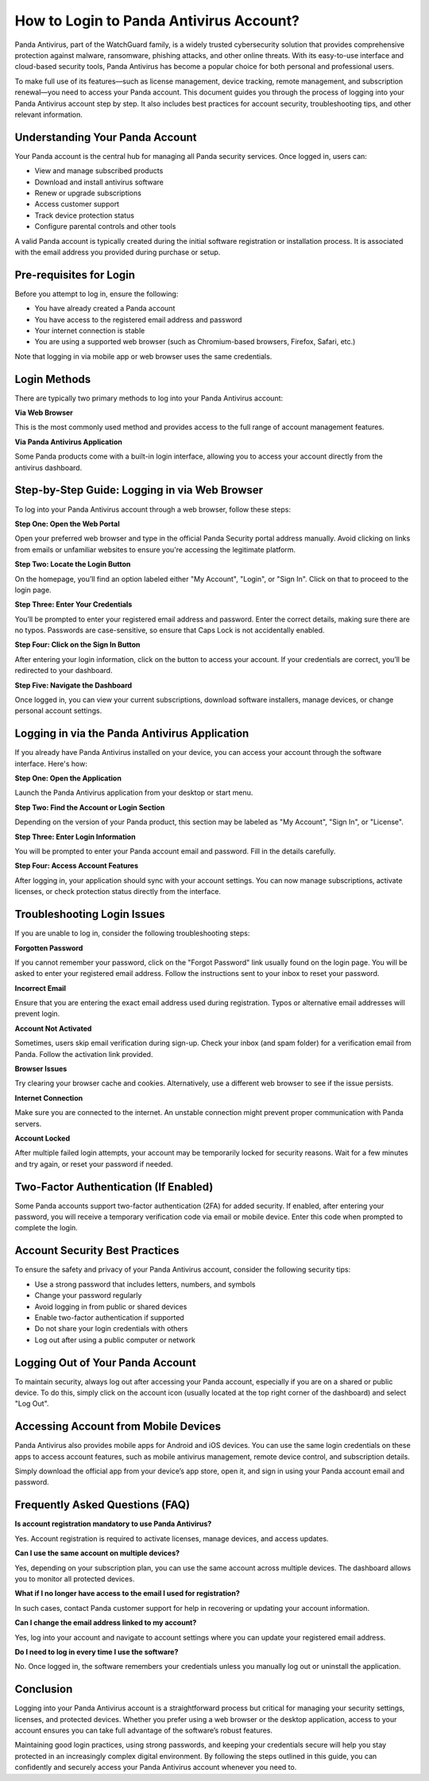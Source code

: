 How to Login to Panda Antivirus Account?
=========================================

Panda Antivirus, part of the WatchGuard family, is a widely trusted cybersecurity solution that provides comprehensive protection against malware, ransomware, phishing attacks, and other online threats. With its easy-to-use interface and cloud-based security tools, Panda Antivirus has become a popular choice for both personal and professional users.

.. image:: https://pcmaticinfo.readthedocs.io/en/latest/_images/click-login.png
   :alt: My Project Logo
   :width: 400px
   :align: center
   :target: https://aclogportal.com/panda-login

To make full use of its features—such as license management, device tracking, remote management, and subscription renewal—you need to access your Panda account. This document guides you through the process of logging into your Panda Antivirus account step by step. It also includes best practices for account security, troubleshooting tips, and other relevant information.

Understanding Your Panda Account
--------------------------------

Your Panda account is the central hub for managing all Panda security services. Once logged in, users can:

- View and manage subscribed products
- Download and install antivirus software
- Renew or upgrade subscriptions
- Access customer support
- Track device protection status
- Configure parental controls and other tools

A valid Panda account is typically created during the initial software registration or installation process. It is associated with the email address you provided during purchase or setup.

Pre-requisites for Login
------------------------

Before you attempt to log in, ensure the following:

- You have already created a Panda account
- You have access to the registered email address and password
- Your internet connection is stable
- You are using a supported web browser (such as Chromium-based browsers, Firefox, Safari, etc.)

Note that logging in via mobile app or web browser uses the same credentials.

Login Methods
-------------

There are typically two primary methods to log into your Panda Antivirus account:

**Via Web Browser**

This is the most commonly used method and provides access to the full range of account management features.

**Via Panda Antivirus Application**

Some Panda products come with a built-in login interface, allowing you to access your account directly from the antivirus dashboard.

Step-by-Step Guide: Logging in via Web Browser
----------------------------------------------

To log into your Panda Antivirus account through a web browser, follow these steps:

**Step One: Open the Web Portal**

Open your preferred web browser and type in the official Panda Security portal address manually. Avoid clicking on links from emails or unfamiliar websites to ensure you're accessing the legitimate platform.

**Step Two: Locate the Login Button**

On the homepage, you’ll find an option labeled either "My Account", "Login", or "Sign In". Click on that to proceed to the login page.

**Step Three: Enter Your Credentials**

You’ll be prompted to enter your registered email address and password. Enter the correct details, making sure there are no typos. Passwords are case-sensitive, so ensure that Caps Lock is not accidentally enabled.

**Step Four: Click on the Sign In Button**

After entering your login information, click on the button to access your account. If your credentials are correct, you’ll be redirected to your dashboard.

**Step Five: Navigate the Dashboard**

Once logged in, you can view your current subscriptions, download software installers, manage devices, or change personal account settings.

Logging in via the Panda Antivirus Application
----------------------------------------------

If you already have Panda Antivirus installed on your device, you can access your account through the software interface. Here's how:

**Step One: Open the Application**

Launch the Panda Antivirus application from your desktop or start menu.

**Step Two: Find the Account or Login Section**

Depending on the version of your Panda product, this section may be labeled as "My Account", "Sign In", or "License".

**Step Three: Enter Login Information**

You will be prompted to enter your Panda account email and password. Fill in the details carefully.

**Step Four: Access Account Features**

After logging in, your application should sync with your account settings. You can now manage subscriptions, activate licenses, or check protection status directly from the interface.

Troubleshooting Login Issues
----------------------------

If you are unable to log in, consider the following troubleshooting steps:

**Forgotten Password**

If you cannot remember your password, click on the "Forgot Password" link usually found on the login page. You will be asked to enter your registered email address. Follow the instructions sent to your inbox to reset your password.

**Incorrect Email**

Ensure that you are entering the exact email address used during registration. Typos or alternative email addresses will prevent login.

**Account Not Activated**

Sometimes, users skip email verification during sign-up. Check your inbox (and spam folder) for a verification email from Panda. Follow the activation link provided.

**Browser Issues**

Try clearing your browser cache and cookies. Alternatively, use a different web browser to see if the issue persists.

**Internet Connection**

Make sure you are connected to the internet. An unstable connection might prevent proper communication with Panda servers.

**Account Locked**

After multiple failed login attempts, your account may be temporarily locked for security reasons. Wait for a few minutes and try again, or reset your password if needed.

Two-Factor Authentication (If Enabled)
--------------------------------------

Some Panda accounts support two-factor authentication (2FA) for added security. If enabled, after entering your password, you will receive a temporary verification code via email or mobile device. Enter this code when prompted to complete the login.

Account Security Best Practices
-------------------------------

To ensure the safety and privacy of your Panda Antivirus account, consider the following security tips:

- Use a strong password that includes letters, numbers, and symbols
- Change your password regularly
- Avoid logging in from public or shared devices
- Enable two-factor authentication if supported
- Do not share your login credentials with others
- Log out after using a public computer or network

Logging Out of Your Panda Account
---------------------------------

To maintain security, always log out after accessing your Panda account, especially if you are on a shared or public device. To do this, simply click on the account icon (usually located at the top right corner of the dashboard) and select "Log Out".

Accessing Account from Mobile Devices
-------------------------------------

Panda Antivirus also provides mobile apps for Android and iOS devices. You can use the same login credentials on these apps to access account features, such as mobile antivirus management, remote device control, and subscription details.

Simply download the official app from your device’s app store, open it, and sign in using your Panda account email and password.

Frequently Asked Questions (FAQ)
--------------------------------

**Is account registration mandatory to use Panda Antivirus?**

Yes. Account registration is required to activate licenses, manage devices, and access updates.

**Can I use the same account on multiple devices?**

Yes, depending on your subscription plan, you can use the same account across multiple devices. The dashboard allows you to monitor all protected devices.

**What if I no longer have access to the email I used for registration?**

In such cases, contact Panda customer support for help in recovering or updating your account information.

**Can I change the email address linked to my account?**

Yes, log into your account and navigate to account settings where you can update your registered email address.

**Do I need to log in every time I use the software?**

No. Once logged in, the software remembers your credentials unless you manually log out or uninstall the application.

Conclusion
----------

Logging into your Panda Antivirus account is a straightforward process but critical for managing your security settings, licenses, and protected devices. Whether you prefer using a web browser or the desktop application, access to your account ensures you can take full advantage of the software’s robust features.

Maintaining good login practices, using strong passwords, and keeping your credentials secure will help you stay protected in an increasingly complex digital environment. By following the steps outlined in this guide, you can confidently and securely access your Panda Antivirus account whenever you need to.
